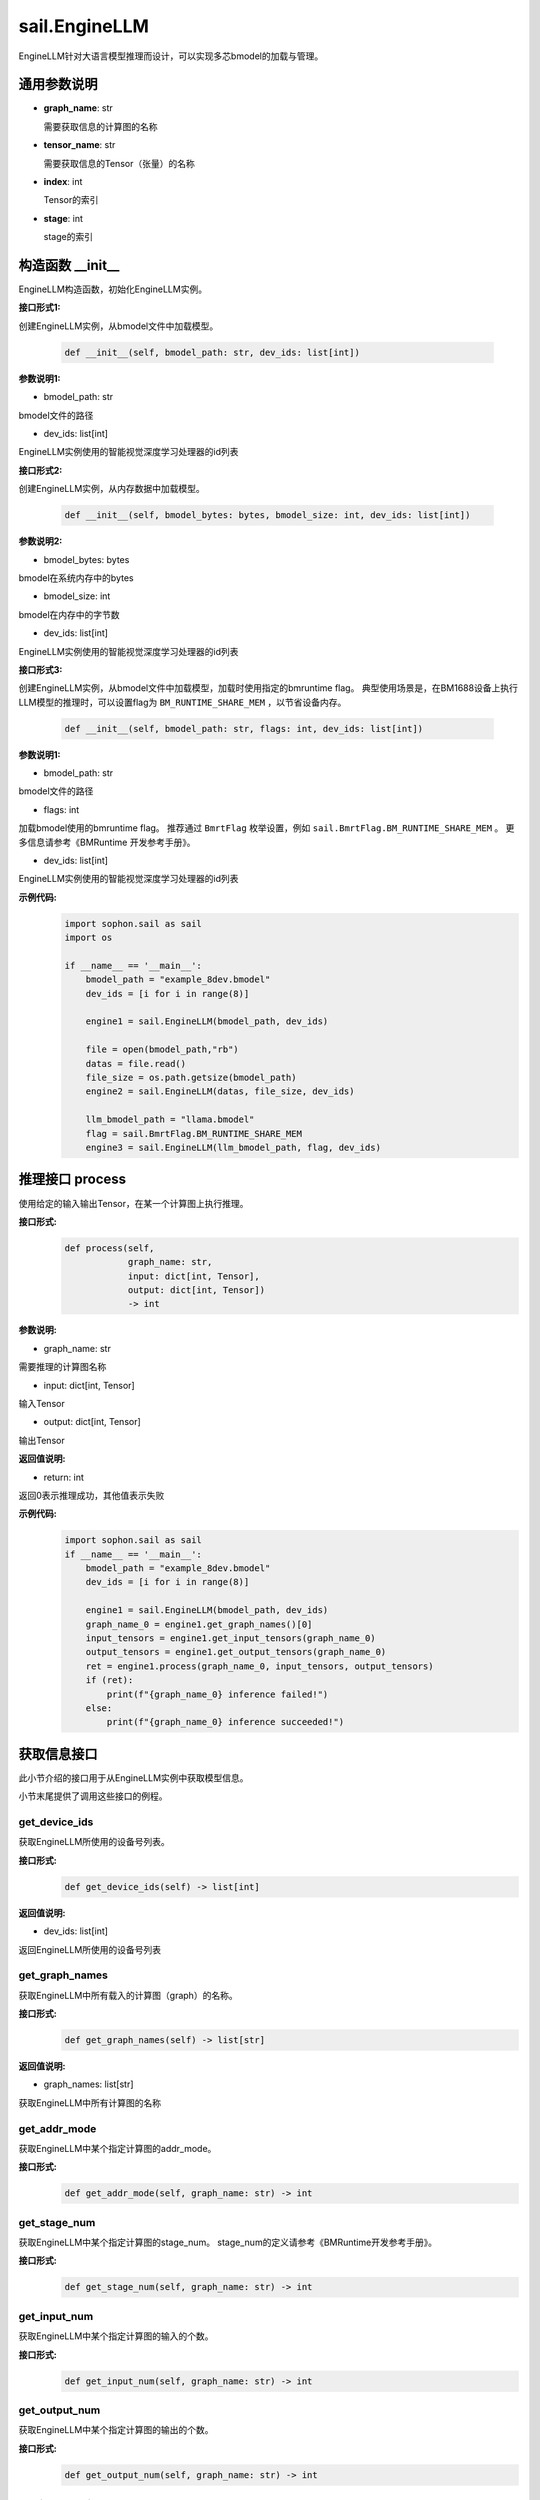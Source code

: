 sail.EngineLLM
______________

EngineLLM针对大语言模型推理而设计，可以实现多芯bmodel的加载与管理。

通用参数说明
~~~~~~~~~~~~~~~~~~~~~~~~~~~~~

- **graph_name**: str

  需要获取信息的计算图的名称

- **tensor_name**: str

  需要获取信息的Tensor（张量）的名称

- **index**: int

  Tensor的索引

- **stage**: int

  stage的索引

构造函数 \_\_init\_\_
~~~~~~~~~~~~~~~~~~~~~~~~~~~~~

EngineLLM构造函数，初始化EngineLLM实例。

**接口形式1:**

创建EngineLLM实例，从bmodel文件中加载模型。

    .. code-block:: python

        def __init__(self, bmodel_path: str, dev_ids: list[int])

**参数说明1:**

* bmodel_path: str

bmodel文件的路径

* dev_ids: list[int]

EngineLLM实例使用的智能视觉深度学习处理器的id列表


**接口形式2:**

创建EngineLLM实例，从内存数据中加载模型。

    .. code-block:: python

        def __init__(self, bmodel_bytes: bytes, bmodel_size: int, dev_ids: list[int])    

**参数说明2:**

* bmodel_bytes: bytes

bmodel在系统内存中的bytes

* bmodel_size: int

bmodel在内存中的字节数

* dev_ids: list[int]

EngineLLM实例使用的智能视觉深度学习处理器的id列表

**接口形式3:**

创建EngineLLM实例，从bmodel文件中加载模型，加载时使用指定的bmruntime flag。
典型使用场景是，在BM1688设备上执行LLM模型的推理时，可以设置flag为 ``BM_RUNTIME_SHARE_MEM`` ，以节省设备内存。

    .. code-block:: python

        def __init__(self, bmodel_path: str, flags: int, dev_ids: list[int])

**参数说明1:**

* bmodel_path: str

bmodel文件的路径

* flags: int

加载bmodel使用的bmruntime flag。
推荐通过 ``BmrtFlag`` 枚举设置，例如 ``sail.BmrtFlag.BM_RUNTIME_SHARE_MEM`` 。
更多信息请参考《BMRuntime 开发参考手册》。

* dev_ids: list[int]

EngineLLM实例使用的智能视觉深度学习处理器的id列表

**示例代码:**
    .. code-block:: python

        import sophon.sail as sail
        import os

        if __name__ == '__main__':
            bmodel_path = "example_8dev.bmodel"
            dev_ids = [i for i in range(8)]

            engine1 = sail.EngineLLM(bmodel_path, dev_ids)

            file = open(bmodel_path,"rb")
            datas = file.read()
            file_size = os.path.getsize(bmodel_path)
            engine2 = sail.EngineLLM(datas, file_size, dev_ids)

            llm_bmodel_path = "llama.bmodel"
            flag = sail.BmrtFlag.BM_RUNTIME_SHARE_MEM
            engine3 = sail.EngineLLM(llm_bmodel_path, flag, dev_ids)

推理接口 process
~~~~~~~~~~~~~~~~~~~~~~~~~~~~~

使用给定的输入输出Tensor，在某一个计算图上执行推理。

**接口形式:**
    .. code-block:: python

        def process(self, 
                    graph_name: str, 
                    input: dict[int, Tensor], 
                    output: dict[int, Tensor])
                    -> int

**参数说明:**

* graph_name: str

需要推理的计算图名称

* input: dict[int, Tensor]

输入Tensor

* output: dict[int, Tensor]

输出Tensor

**返回值说明:**

* return: int

返回0表示推理成功，其他值表示失败

**示例代码:**
    .. code-block:: python

        import sophon.sail as sail
        if __name__ == '__main__':
            bmodel_path = "example_8dev.bmodel"
            dev_ids = [i for i in range(8)]

            engine1 = sail.EngineLLM(bmodel_path, dev_ids)
            graph_name_0 = engine1.get_graph_names()[0]
            input_tensors = engine1.get_input_tensors(graph_name_0)
            output_tensors = engine1.get_output_tensors(graph_name_0)
            ret = engine1.process(graph_name_0, input_tensors, output_tensors)
            if (ret):
                print(f"{graph_name_0} inference failed!")
            else:
                print(f"{graph_name_0} inference succeeded!")


获取信息接口
~~~~~~~~~~~~~~~~~~~~~~~~~~~~~

此小节介绍的接口用于从EngineLLM实例中获取模型信息。

小节末尾提供了调用这些接口的例程。

get_device_ids
>>>>>>>>>>>>>>>>>>>>>

获取EngineLLM所使用的设备号列表。

**接口形式:**
    .. code-block:: python

        def get_device_ids(self) -> list[int]

**返回值说明:**

* dev_ids: list[int]

返回EngineLLM所使用的设备号列表


get_graph_names
>>>>>>>>>>>>>>>>>>>>>

获取EngineLLM中所有载入的计算图（graph）的名称。

**接口形式:**
    .. code-block:: python

        def get_graph_names(self) -> list[str]

**返回值说明:**

* graph_names: list[str]

获取EngineLLM中所有计算图的名称


get_addr_mode
>>>>>>>>>>>>>>>>>>>>>

获取EngineLLM中某个指定计算图的addr_mode。

**接口形式:**
    .. code-block:: python

        def get_addr_mode(self, graph_name: str) -> int


get_stage_num
>>>>>>>>>>>>>>>>>>>>>

获取EngineLLM中某个指定计算图的stage_num。
stage_num的定义请参考《BMRuntime开发参考手册》。

**接口形式:**
    .. code-block:: python

        def get_stage_num(self, graph_name: str) -> int


get_input_num
>>>>>>>>>>>>>>>>>>>>>

获取EngineLLM中某个指定计算图的输入的个数。

**接口形式:**
    .. code-block:: python

        def get_input_num(self, graph_name: str) -> int


get_output_num
>>>>>>>>>>>>>>>>>>>>>

获取EngineLLM中某个指定计算图的输出的个数。

**接口形式:**
    .. code-block:: python

        def get_output_num(self, graph_name: str) -> int


get_is_dynamic
>>>>>>>>>>>>>>>>>>>>>

获取EngineLLM中某个指定计算图是否是动态的。
动态网络的定义请参考《BMRuntime开发参考手册》。

**接口形式:**
    .. code-block:: python

        def get_is_dynamic(self, graph_name: str) -> bool


get_input_name
>>>>>>>>>>>>>>>>>>>>>

获取指定计算图中某个索引的输入Tensor名称。

**接口形式:**
    .. code-block:: python

        def get_input_name(self, graph_name: str, index: int) -> str


get_output_name
>>>>>>>>>>>>>>>>>>>>>

获取指定计算图中某个索引的输出Tensor名称。

**接口形式:**
    .. code-block:: python

        def get_output_name(self, graph_name: str, index: int) -> str


get_input_tensor_devid
>>>>>>>>>>>>>>>>>>>>>>>>>>>>>

获取指定计算图中某个索引的输入Tensor的设备ID。

**接口形式:**
    .. code-block:: python

        def get_input_tensor_devid(self, graph_name: str, index: int) -> int


get_output_tensor_devid
>>>>>>>>>>>>>>>>>>>>>>>>>>>>>

获取指定计算图中某个索引的输出Tensor的设备ID。

**接口形式:**
    .. code-block:: python

        def get_output_tensor_devid(self, graph_name: str, index: int) -> int


get_input_shape
>>>>>>>>>>>>>>>>>>>>>

获取指定计算图中某个索引的输入Tensor的形状。

**接口形式:**
    .. code-block:: python

        def get_input_shape(self, graph_name: str, index: int, stage: int = 0) -> list[int]


get_output_shape
>>>>>>>>>>>>>>>>>>>>>

获取指定计算图中某个索引的输出Tensor的形状。

**接口形式:**
    .. code-block:: python

        def get_output_shape(self, graph_name: str, index: int, stage: int = 0) -> list[int]


get_input_max_shape
>>>>>>>>>>>>>>>>>>>>>

获取指定计算图中某个索引的输入Tensor在不同stage中的最大形状。

**接口形式:**
    .. code-block:: python

        def get_input_max_shape(self, graph_name: str, index: int) -> list[int]


get_output_max_shape
>>>>>>>>>>>>>>>>>>>>>

获取指定计算图中某个索引的输出Tensor在不同stage中的最大形状。

**接口形式:**
    .. code-block:: python

        def get_output_max_shape(self, graph_name: str, index: int) -> list[int]


get_input_dtype
>>>>>>>>>>>>>>>>>>>>>

获取指定计算图中某个索引的输入Tensor的数据类型。

**接口形式:**
    .. code-block:: python

        def get_input_dtype(self, graph_name: str, index: int) -> Dtype


get_output_dtype
>>>>>>>>>>>>>>>>>>>>>

获取指定计算图中某个索引的输出Tensor的数据类型。

**接口形式:**
    .. code-block:: python

        def get_output_dtype(self, graph_name: str, index: int) -> Dtype


get_input_scale
>>>>>>>>>>>>>>>>>>>>>

获取指定计算图中某个索引的输入Tensor的缩放因子。

**接口形式:**
    .. code-block:: python

        def get_input_scale(self, graph_name: str, index: int) -> float


get_output_scale
>>>>>>>>>>>>>>>>>>>>>

获取指定计算图中某个索引的输出Tensor的缩放因子。

**接口形式:**
    .. code-block:: python

        def get_output_scale(self, graph_name: str, index: int) -> float


**示例代码:**
    .. code-block:: python

        import sophon.sail as sail
        if __name__ == '__main__':
            bmodel_path = "example_8dev.bmodel"
            dev_ids: list[int] = [i for i in range(8)]
            engine1 = sail.EngineLLM(bmodel_path, dev_ids)
            dev_ids = engine1.get_device_ids()
            graph_names = engine1.get_graph_names()
            graph_name_0 = graph_names[0]

            query_index = 0
            query_stage = 0
            addr_mode = engine1.get_addr_mode(graph_name_0)
            stage_num = engine1.get_stage_num(graph_name_0)
            input_num = engine1.get_input_num(graph_name_0)
            is_dynamic = engine1.get_is_dynamic(graph_name_0)
            input_name = engine1.get_input_name(graph_name_0, query_index)
            input_tensor_devid = engine1.get_input_tensor_devid(
                                        graph_name_0, query_index)
            input_shape = engine1.get_input_shape(
                                            graph_name_0, query_index, query_stage)
            input_max_shape = engine1.get_input_max_shape(
                                    graph_name_0, query_index)
            input_dtype = engine1.get_input_dtype(graph_name_0, query_index)
            input_scale = engine1.get_input_scale(graph_name_0, query_index)
            # usage about output is omitted, which is the same as input


创建Tensor接口
~~~~~~~~~~~~~~~~~~~~~~~~~~~~~

get_input_tensors
>>>>>>>>>>>>>>>>>>>>>

获取指定计算图中符合条件的输入Tensor及其索引。

该接口使用net_info中的input_mems创建Tensor，而非额外重新申请内存。
为了内存安全，该接口仅在addr_mode模式为1时可用，否则返回的字典为空。
input_mems和addr_mode的定义请参考《BMRuntime开发参考手册》。

**接口形式1:**

根据Tensor名称和stage，获取一组对应的输入Tensor。

    .. code-block:: python

        def get_input_tensors(self, graph_name: str, tensor_name: str, stage: int = 0) -> dict[int, Tensor]

**接口形式2:**

根据stage，获取一组对应的输入Tensor。

    .. code-block:: python

        def get_input_tensors(self, graph_name: str, stage: int = 0) -> dict[int, Tensor]

**返回值说明:**

返回由索引和Tensor组成的字典dict[int, Tensor]


get_input_tensor
>>>>>>>>>>>>>>>>>>>

根据索引和stage，获取一个对应的输入Tensor。

该接口使用net_info中的input_mems创建Tensor，而非额外重新申请内存。
为了内存安全，该接口仅在addr_mode模式为1时可用，否则返回的字典为空。
input_mems和addr_mode的定义请参考《BMRuntime开发参考手册》。

**接口形式:**

根据Tensor名称和索引，获取一个对应的输入Tensor。

    .. code-block:: python

        def get_input_tensor(self, graph_name: str, index: int, stage: int = 0) -> Tensor


get_output_tensors
>>>>>>>>>>>>>>>>>>>>>

获取指定计算图中符合条件的输出Tensor及其索引。

该接口使用net_info中的output_mems创建Tensor，而非额外重新申请内存。
为了内存安全，该接口仅在addr_mode模式为1时可用，否则返回的字典为空。
output_mems和addr_mode的定义请参考《BMRuntime开发参考手册》。

**接口形式1:**

根据Tensor名称和stage，获取一组对应的输出Tensor。

    .. code-block:: python

        def get_output_tensors(self, graph_name: str, tensor_name: str, stage: int = 0) -> dict[int, Tensor]

**接口形式2:**

根据stage，获取一组对应的输出Tensor。

    .. code-block:: python

        def get_output_tensors(self, graph_name: str, stage: int = 0) -> dict[int, Tensor]

**返回值说明:**

返回由索引和Tensor组成的字典dict[int, Tensor]


get_output_tensor
>>>>>>>>>>>>>>>>>>>

根据索引和stage，获取一个对应的输出Tensor。

该接口使用net_info中的output_mems创建Tensor，而非额外重新申请内存。
为了内存安全，该接口仅在addr_mode模式为1时可用，否则返回的字典为空。
output_mems和addr_mode的定义请参考《BMRuntime开发参考手册》。

**接口形式:**

根据Tensor名称和索引，获取一个对应的输出Tensor。

    .. code-block:: python

        def get_output_tensor(self, graph_name: str, index: int, stage: int = 0) -> Tensor


get_input_tensors_addrmode0
>>>>>>>>>>>>>>>>>>>>>>>>>>>>>

根据Tensor名称和stage，获取一组对应的输入Tensor。

该接口使用net_info中的input_mems创建Tensor，而非额外重新申请内存。
该接口在addr_mode模式不为1时也可用，调用者需要确认Tensor的内存安全。
addr_mode的定义请参考《BMRuntime开发参考手册》。

**接口形式:**

获取所有输入Tensors。

    .. code-block:: python

        def get_input_tensors_addrmode0(self, graph_name: str, stage: int = 0) -> dict[int, Tensor]

**返回值说明:**

返回由索引和Tensor组成的字典dict[int, Tensor]


get_output_tensors_addrmode0
>>>>>>>>>>>>>>>>>>>>>>>>>>>>>

根据Tensor名称和stage，获取一组对应的输出Tensor。

该接口使用net_info中的output_mems创建Tensor，而非额外重新申请内存。
该接口在addr_mode模式不为1时也可用，调用者需要确认Tensor的内存安全。
addr_mode的定义请参考《BMRuntime开发参考手册》。

**接口形式:**

获取所有输出Tensors。

    .. code-block:: python

        def get_output_tensors_addrmode0(self, graph_name: str, stage: int = 0) -> dict[int, Tensor]

**返回值说明:**

返回由索引和Tensor组成的字典dict[int, Tensor]